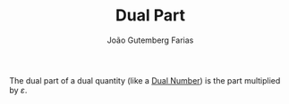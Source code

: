 #+TITLE: Dual Part
#+AUTHOR: João Gutemberg Farias
#+EMAIL: joao.gutemberg.farias@gmail.com
#+CREATED: [2021-09-29 Wed 11:15]
#+LAST_MODIFIED: [2021-09-29 Wed 11:17]
#+ROAM_TAGS: 

The dual part of a dual quantity (like a [[file:dual_numbers.org][Dual Number]]) is the part multiplied by $\varepsilon$.

